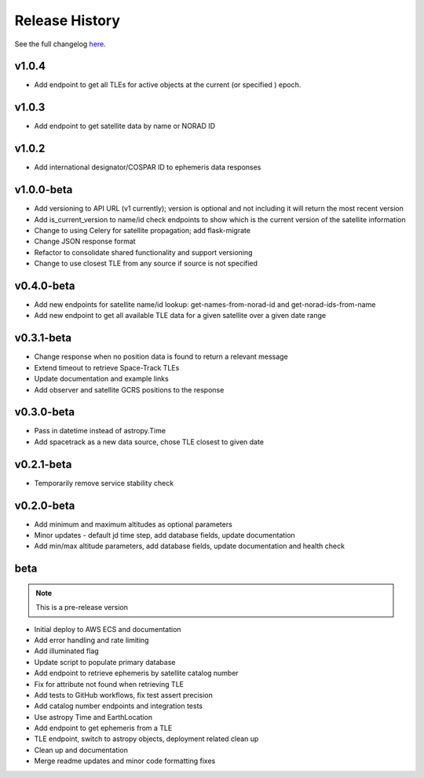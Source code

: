 Release History
================

See the full changelog `here <https://github.com/iausathub/satchecker/releases>`_.

v1.0.4
------------
* Add endpoint to get all TLEs for active objects at the current (or specified ) epoch.

v1.0.3
------------
* Add endpoint to get satellite data by name or NORAD ID

v1.0.2
------------
* Add international designator/COSPAR ID to ephemeris data responses

v1.0.0-beta
------------
* Add versioning to API URL (v1 currently); version is optional and not including it will return the most recent version
* Add is_current_version to name/id check endpoints to show which is the current version of the satellite information
* Change to using Celery for satellite propagation; add flask-migrate
* Change JSON response format
* Refactor to consolidate shared functionality and support versioning
* Change to use closest TLE from any source if source is not specified

v0.4.0-beta
------------
* Add new endpoints for satellite name/id lookup: get-names-from-norad-id and get-norad-ids-from-name
* Add new endpoint to get all available TLE data for a given satellite over a given date range

v0.3.1-beta
------------
* Change response when no position data is found to return a relevant message
* Extend timeout to retrieve Space-Track TLEs
* Update documentation and example links
* Add observer and satellite GCRS positions to the response

v0.3.0-beta
------------
* Pass in datetime instead of astropy.Time
* Add spacetrack as a new data source, chose TLE closest to given date

v0.2.1-beta
------------
* Temporarily remove service stability check

v0.2.0-beta
------------
* Add minimum and maximum altitudes as optional parameters
* Minor updates - default jd time step, add database fields, update documentation
* Add min/max altitude parameters, add database fields, update documentation and health check

beta
------------

.. note:: This is a pre-release version

* Initial deploy to AWS ECS and documentation
* Add error handling and rate limiting
* Add illuminated flag
* Update script to populate primary database
* Add endpoint to retrieve ephemeris by satellite catalog number
* Fix for attribute not found when retrieving TLE
* Add tests to GitHub workflows, fix test assert precision
* Add catalog number endpoints and integration tests
* Use astropy Time and EarthLocation
* Add endpoint to get ephemeris from a TLE
* TLE endpoint, switch to astropy objects, deployment related clean up
* Clean up and documentation
* Merge readme updates and minor code formatting fixes
